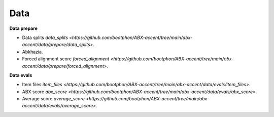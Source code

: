 Data
=======

**Data prepare**

- Data splits `data_splits <https://github.com/bootphon/ABX-accent/tree/main/abx-accent/data/prepare/data_splits>`.
- Abkhazia.
- Forced alignment score `forced_alignment <https://github.com/bootphon/ABX-accent/tree/main/abx-accent/data/prepare/forced_alignment>`.

**Data evals**

- Item files `item_files <https://github.com/bootphon/ABX-accent/tree/main/abx-accent/data/evals/item_files>`.
- ABX score `abx_score <https://github.com/bootphon/ABX-accent/tree/main/abx-accent/data/evals/abx_score>`.
- Average score `average_score <https://github.com/bootphon/ABX-accent/tree/main/abx-accent/data/evals/average_score>`.
